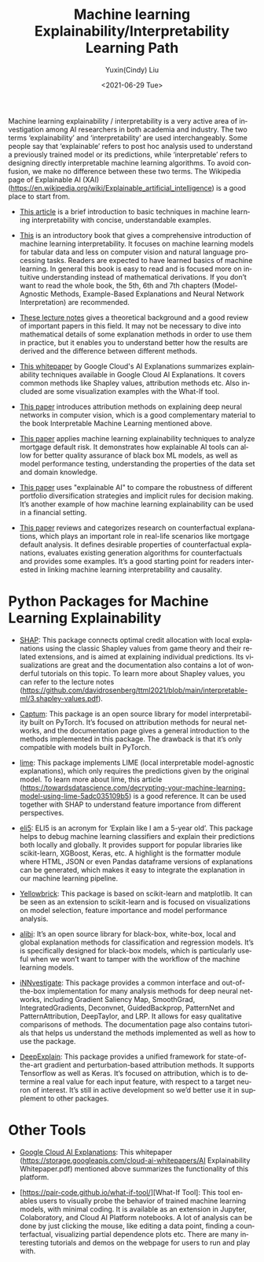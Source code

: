 #+options: ':nil *:t -:t ::t <:t H:3 \n:nil ^:t arch:headline author:t
#+options: broken-links:nil c:nil creator:nil d:(not "LOGBOOK") date:t e:t
#+options: email:nil f:t inline:t num:nil p:nil pri:nil prop:nil stat:t tags:t
#+options: tasks:t tex:t timestamp:t title:t toc:1 todo:t |:t
#+title: Machine learning Explainability/Interpretability Learning Path
#+date: <2021-06-29 Tue>
#+author: Yuxin(Cindy) Liu
#+email: yliu1754@bloomberg.net
#+language: en
#+creator: Emacs 26.3 (Org mode 9.2.6)

Machine learning explainability / interpretability is a very active area of investigation among AI researchers in both academia and industry. The two terms ‘explainability’ and ‘interpretability’ are used interchangeably. Some people say that ‘explainable’ refers to post hoc analysis used to understand a previously trained model or its predictions, while ‘interpretable’ refers to designing directly interpretable machine learning algorithms. To avoid confusion, we make no difference between these two terms. The Wikipedia page of Explainable AI (XAI) (https://en.wikipedia.org/wiki/Explainable_artificial_intelligence) is a good place to start from.

- [[https://www.twosigma.com/articles/interpretability-methods-in-machine-learning-a-brief-survey/][This article]] is a brief introduction to basic techniques in machine learning interpretability with concise, understandable examples.


- [[https://christophm.github.io/interpretable-ml-book/][This]] is an introductory book that gives a comprehensive introduction of machine learning interpretability. It focuses on machine learning models for tabular data and less on computer vision and natural language processing tasks. Readers are expected to have learned basics of machine learning. In general this book is easy to read and is focused more on intuitive understanding instead of mathematical derivations. If you don’t want to read the whole book, the 5th, 6th and 7th chapters (Model-Agnostic Methods, Example-Based Explanations and Neural Network Interpretation) are recommended.


- [[https://github.com/davidrosenberg/ttml2021/tree/main/interpretable-ml][These lecture notes]] gives a theoretical background and a good review of important papers in this field. It may not be necessary to dive into mathematical details of some explanation methods in order to use them in practice, but it enables you to understand better how the results are derived and the difference between different methods.


- [[https://storage.googleapis.com/cloud-ai-whitepapers/AI%20Explainability%20Whitepaper.pdf][This whitepaper]] by Google Cloud's AI Explanations summarizes explainability techniques available in Google Cloud AI Explanations. It covers common methods like Shapley values, attribution methods etc. Also included are some visualization examples with the What-If tool. 


- [[https://arxiv.org/pdf/1711.06104.pdf][This paper]] introduces attribution methods on explaining deep neural networks in computer vision, which is a good complementary material to the book Interpretable Machine Learning mentioned above.


- [[https://www.bankofengland.co.uk/-/media/boe/files/working-paper/2019/machine-learning-explainability-in-finance-an-application-to-default-risk-analysis.pdf?la=en&hash=692E8FD8550DFBF5394A35394C00B1152DAFCC9E][This paper]] applies machine learning explainability techniques to analyze mortgage default risk. It demonstrates how explainable AI tools can allow for better quality assurance of black box ML models, as well as model performance testing, understanding the properties of the data set and domain knowledge.


- [[https://www.researchgate.net/publication/346607482_Interpretable_Machine_Learning_for_Diversified_Portfolio_Construction][This paper]] uses "explainable AI" to compare the robustness of different portfolio diversification strategies and implicit rules for decision making. It’s another example of how machine learning explainability can be used in a financial setting.


- [[https://arxiv.org/pdf/2010.10596.pdf][This paper]] reviews and categorizes research on counterfactual explanations, which plays an important role in real-life scenarios like mortgage default analysis. It defines desirable properties of counterfactual explanations, evaluates existing generation algorithms for counterfactuals and provides some examples. It’s a good starting point for readers interested in linking machine learning interpretability and causality.



* Python Packages for Machine Learning Explainability

- [[https://shap.readthedocs.io/en/latest/index.html][SHAP]]: This package connects optimal credit allocation with local explanations using the classic Shapley values from game theory and their related extensions,  and is aimed at explaining individual predictions. Its visualizations are great and the documentation also contains a lot of wonderful tutorials on this topic. To learn more about Shapley values, you can refer to the lecture notes (https://github.com/davidrosenberg/ttml2021/blob/main/interpretable-ml/3.shapley-values.pdf). 


- [[https://captum.ai/api/][Captum]]: This package is an open source library for model interpretability built on PyTorch. It’s focused on attribution methods for neural networks, and the documentation page gives a general introduction to the methods implemented in this package. The drawback is that it’s only compatible with models built in PyTorch.


- [[https://lime-ml.readthedocs.io/en/latest/index.html][lime]]: This package implements LIME (local interpretable model-agnostic explanations), which only requires the predictions given by the original model. To learn more about lime, this article (https://towardsdatascience.com/decrypting-your-machine-learning-model-using-lime-5adc035109b5) is a good reference. It can be used together with SHAP to understand feature importance from different perspectives.


- [[https://eli5.readthedocs.io/en/latest/overview.html][eli5]]: ELI5 is an acronym for ‘Explain like I am a 5-year old’. This package helps to debug machine learning classifiers and explain their predictions both locally and globally. It provides support for popular libraries like scikit-learn, XGBoost, Keras, etc. A highlight is the formatter module where HTML, JSON or even Pandas dataframe versions of explanations can be generated, which makes it easy to integrate the explanation in our machine learning pipeline.


- [[https://www.scikit-yb.org/en/latest/quickstart.html][Yellowbrick]]: This package is based on scikit-learn and matplotlib. It can be seen as an extension to scikit-learn and is focused on visualizations on model selection, feature importance and model performance analysis.


- [[https://docs.seldon.io/projects/alibi/en/latest/][alibi]]: It’s an open source library for black-box, white-box, local and global explanation methods for classification and regression models. It’s is specifically designed for black-box models, which is particularly useful when we won’t want to tamper with the workflow of the machine learning models.


- [[https://github.com/albermax/innvestigate][iNNvestigate]]: This package provides a common interface and out-of-the-box implementation for many analysis methods for deep neural networks, including Gradient Saliency Map, SmoothGrad, IntegratedGradients, Deconvnet, GuidedBackprop, PatternNet and PatternAttribution, DeepTaylor, and LRP. It allows for easy qualitative comparisons of methods. The documentation page also contains tutorials that helps us understand the methods implemented as well as how to use the package.


- [[https://github.com/marcoancona/DeepExplain][DeepExplain]]: This package provides a unified framework for state-of-the-art gradient and perturbation-based attribution methods. It supports Tensorflow as well as Keras. It’s focused on attribution, which is to determine a real value for each input feature, with respect to a target neuron of interest. It’s still in active development so we’d better use it in supplement to other packages.


* Other Tools
- [[https://cloud.google.com/ai-platform/prediction/docs/ai-explanations/overview)][Google Cloud AI Explanations]]: This whitepaper (https://storage.googleapis.com/cloud-ai-whitepapers/AI Explainability Whitepaper.pdf) mentioned above summarizes the functionality of this platform. 


- [https://pair-code.github.io/what-if-tool/][What-If Tool]: This tool enables users to visually probe the behavior of trained machine learning models, with minimal coding. It is available as an extension in Jupyter, Colaboratory, and Cloud AI Platform notebooks. A lot of analysis can be done by just clicking the mouse, like editing a data point, finding a counterfactual, visualizing partial dependence plots etc. There are many interesting tutorials and demos on the webpage for users to run and play with.

